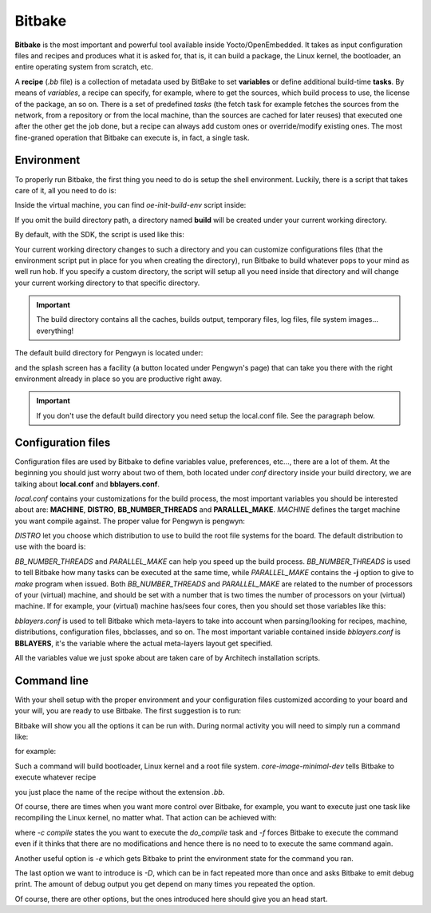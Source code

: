 
Bitbake
=======

**Bitbake** is the most important and powerful tool available inside Yocto/OpenEmbedded.
It takes as input configuration files and recipes and produces what it is asked for, that is,
it can build a package, the Linux kernel, the bootloader, an entire operating system from
scratch, etc.

A **recipe** (*.bb* file) is a collection of metadata used by BitBake to set **variables** or define
additional build-time **tasks**. By means of *variables*, a recipe can specify, for example,
where to get the sources, which build process to use, the license of the package, an so
on. There is a set of predefined *tasks* (the fetch task for example fetches the sources
from the network, from a repository or from the local machine, than the sources are cached
for later reuses) that executed one after the other get the job done, but a recipe can always
add custom ones or override/modify existing ones. The most fine-graned operation that Bitbake
can execute is, in fact, a single task.

Environment
-----------

To properly run Bitbake, the first thing you need to do is setup the shell environment.
Luckily, there is a script that takes care of it, all you need to do is:

.. raw:: html

 <div>
 <div><b class="admonition-host">&nbsp;&nbsp;Host&nbsp;&nbsp;</b>&nbsp;&nbsp;<a style="float: right;" href="javascript:select_text( 'bitbake_rst-host-181' );">select</a></div>
 <pre class="line-numbers pre-replacer" data-start="1"><code id="bitbake_rst-host-181" class="language-markup">source /path/to/oe-init-build-env /path/to/build/directory</code></pre>
 <script src="_static/prism.js"></script>
 <script src="_static/select_text.js"></script>
 </div>

Inside the virtual machine, you can find *oe-init-build-env* script inside:

.. raw:: html

 <div>
 <div><b class="admonition-host">&nbsp;&nbsp;Host&nbsp;&nbsp;</b>&nbsp;&nbsp;<a style="float: right;" href="javascript:select_text( 'bitbake_rst-host-182' );">select</a></div>
 <pre class="line-numbers pre-replacer" data-start="1"><code id="bitbake_rst-host-182" class="language-markup">/home/architech/architech_sdk/architech/pengwyn/yocto/poky</code></pre>
 <script src="_static/prism.js"></script>
 <script src="_static/select_text.js"></script>
 </div>

If you omit the build directory path, a directory named **build** will be created under your 
current working directory.

By default, with the SDK, the script is used like this:

.. raw:: html

 <div>
 <div><b class="admonition-host">&nbsp;&nbsp;Host&nbsp;&nbsp;</b>&nbsp;&nbsp;<a style="float: right;" href="javascript:select_text( 'bitbake_rst-host-183' );">select</a></div>
 <pre class="line-numbers pre-replacer" data-start="1"><code id="bitbake_rst-host-183" class="language-markup">source /home/architech/architech_sdk/architech/pengwyn/yocto/poky/oe-init-build-env</code></pre>
 <script src="_static/prism.js"></script>
 <script src="_static/select_text.js"></script>
 </div>

Your current working directory changes to such a directory and you can customize configurations
files (that the environment script put in place for you when creating the directory), run Bitbake
to build whatever pops to your mind as well run hob.
If you specify a custom directory, the script will setup all you need inside that directory
and will change your current working directory to that specific directory.

.. important::

 The build directory contains all the caches, builds output, temporary files, log files, file system images... everything!

The default build directory for Pengwyn is located under:

.. raw:: html

 <div>
 <div><b class="admonition-host">&nbsp;&nbsp;Host&nbsp;&nbsp;</b>&nbsp;&nbsp;<a style="float: right;" href="javascript:select_text( 'bitbake_rst-host-184' );">select</a></div>
 <pre class="line-numbers pre-replacer" data-start="1"><code id="bitbake_rst-host-184" class="language-markup">/home/architech/architech_sdk/architech/pengwyn/yocto/build</code></pre>
 <script src="_static/prism.js"></script>
 <script src="_static/select_text.js"></script>
 </div>

and the splash screen has a facility (a button located under Pengwyn's page) that can take you
there with the right environment already in place so you are productive right away.

.. important::

 | If you don't use the default build directory you need setup the local.conf file. See the paragraph below.

Configuration files
-------------------

Configuration files are used by Bitbake to define variables value, preferences, etc..., there are
a lot of them. At the beginning you should just worry about two of them, both located under *conf*
directory inside your build directory, we are talking about **local.conf** and **bblayers.conf**.

*local.conf* contains your customizations for the build process, the most important variables you
should be interested about are: **MACHINE**, **DISTRO**, **BB_NUMBER_THREADS** and **PARALLEL_MAKE**.
*MACHINE* defines the target machine you want compile against. The proper value for Pengwyn is 
pengwyn:

.. raw:: html

 <div>
 <div><b class="admonition-host">&nbsp;&nbsp;Host&nbsp;&nbsp;</b>&nbsp;&nbsp;<a style="float: right;" href="javascript:select_text( 'bitbake_rst-host-185' );">select</a></div>
 <pre class="line-numbers pre-replacer" data-start="1"><code id="bitbake_rst-host-185" class="language-markup">MACHINE ??= "pengwyn"</code></pre>
 <script src="_static/prism.js"></script>
 <script src="_static/select_text.js"></script>
 </div>

*DISTRO* let you choose which distribution to use to build the root file systems for the board. The
default distribution to use with the board is:

.. raw:: html

 <div>
 <div><b class="admonition-host">&nbsp;&nbsp;Host&nbsp;&nbsp;</b>&nbsp;&nbsp;<a style="float: right;" href="javascript:select_text( 'bitbake_rst-host-186' );">select</a></div>
 <pre class="line-numbers pre-replacer" data-start="1"><code id="bitbake_rst-host-186" class="language-markup">DISTRO ?= "poky"</code></pre>
 <script src="_static/prism.js"></script>
 <script src="_static/select_text.js"></script>
 </div>

*BB_NUMBER_THREADS* and *PARALLEL_MAKE* can help you speed up the build process. *BB_NUMBER_THREADS*
is used to tell Bitbake how many tasks can be executed at the same time, while *PARALLEL_MAKE* contains
the **-j** option to give to *make* program when issued. Both *BB_NUMBER_THREADS* and *PARALLEL_MAKE*
are related to the number of processors of your (virtual) machine, and should be set with a number
that is two times the number of processors on your (virtual) machine. If for example, your (virtual)
machine has/sees four cores, then you should set those variables like this:

.. raw:: html

 <div>
 <div><b class="admonition-host">&nbsp;&nbsp;Host&nbsp;&nbsp;</b>&nbsp;&nbsp;<a style="float: right;" href="javascript:select_text( 'bitbake_rst-host-187' );">select</a></div>
 <pre class="line-numbers pre-replacer" data-start="1"><code id="bitbake_rst-host-187" class="language-markup">BB_NUMBER_THREADS ?= "8"
 PARALLEL_MAKE ?= "-j 8"</code></pre>
 <script src="_static/prism.js"></script>
 <script src="_static/select_text.js"></script>
 </div>

*bblayers.conf* is used to tell Bitbake which meta-layers to take into account when parsing/looking for
recipes, machine, distributions, configuration files, bbclasses, and so on. The most important variable
contained inside *bblayers.conf* is **BBLAYERS**, it's the variable where the actual meta-layers layout
get specified.

All the variables value we just spoke about are taken care of by Architech installation scripts.

Command line
------------

With your shell setup with the proper environment and your configuration files customized according to your
board and your will, you are ready to use Bitbake.
The first suggestion is to run:

.. raw:: html

 <div>
 <div><b class="admonition-host">&nbsp;&nbsp;Host&nbsp;&nbsp;</b>&nbsp;&nbsp;<a style="float: right;" href="javascript:select_text( 'bitbake_rst-host-188' );">select</a></div>
 <pre class="line-numbers pre-replacer" data-start="1"><code id="bitbake_rst-host-188" class="language-markup">bitbake -h</code></pre>
 <script src="_static/prism.js"></script>
 <script src="_static/select_text.js"></script>
 </div>

Bitbake will show you all the options it can be run with.
During normal activity you will need to simply run a command like:

.. raw:: html

 <div>
 <div><b class="admonition-host">&nbsp;&nbsp;Host&nbsp;&nbsp;</b>&nbsp;&nbsp;<a style="float: right;" href="javascript:select_text( 'bitbake_rst-host-189' );">select</a></div>
 <pre class="line-numbers pre-replacer" data-start="1"><code id="bitbake_rst-host-189" class="language-markup">bitbake &lt;recipe name&gt;</code></pre>
 <script src="_static/prism.js"></script>
 <script src="_static/select_text.js"></script>
 </div>

for example:

.. raw:: html

 <div>
 <div><b class="admonition-host">&nbsp;&nbsp;Host&nbsp;&nbsp;</b>&nbsp;&nbsp;<a style="float: right;" href="javascript:select_text( 'bitbake_rst-host-1810' );">select</a></div>
 <pre class="line-numbers pre-replacer" data-start="1"><code id="bitbake_rst-host-1810" class="language-markup">bitbake core-image-minimal-dev</code></pre>
 <script src="_static/prism.js"></script>
 <script src="_static/select_text.js"></script>
 </div>

Such a command will build bootloader, Linux kernel and a root file system.
*core-image-minimal-dev* tells Bitbake to execute whatever recipe

.. raw:: html

 <div>
 <div><b class="admonition-host">&nbsp;&nbsp;Host&nbsp;&nbsp;</b>&nbsp;&nbsp;<a style="float: right;" href="javascript:select_text( 'bitbake_rst-host-1811' );">select</a></div>
 <pre class="line-numbers pre-replacer" data-start="1"><code id="bitbake_rst-host-1811" class="language-markup">/home/architech/architech_sdk/architech/pengwyn/yocto/poky/meta/recipes-extended/images/core-image-minimal-dev.bb</code></pre>
 <script src="_static/prism.js"></script>
 <script src="_static/select_text.js"></script>
 </div>

you just place the name of the recipe without the extension *.bb*.

Of course, there are times when you want more control over Bitbake, for example, you want to execute just one task
like recompiling the Linux kernel, no matter what. That action can be achieved with:

.. raw:: html

 <div>
 <div><b class="admonition-host">&nbsp;&nbsp;Host&nbsp;&nbsp;</b>&nbsp;&nbsp;<a style="float: right;" href="javascript:select_text( 'bitbake_rst-host-1812' );">select</a></div>
 <pre class="line-numbers pre-replacer" data-start="1"><code id="bitbake_rst-host-1812" class="language-markup">bitbake -c compile -f virtual/kernel</code></pre>
 <script src="_static/prism.js"></script>
 <script src="_static/select_text.js"></script>
 </div>

where *-c compile* states the you want to execute the *do_compile* task and *-f* forces Bitbake
to execute the command even if it thinks that there are no modifications and hence there is no need to 
to execute the same command again.

Another useful option is *-e* which gets Bitbake to print the environment state for the command you ran.

The last option we want to introduce is *-D*, which can be in fact repeated more than once and asks Bitbake
to emit debug print. The amount of debug output you get depend on many times you repeated the option.

Of course, there are other options, but the ones introduced here should give you an head start.